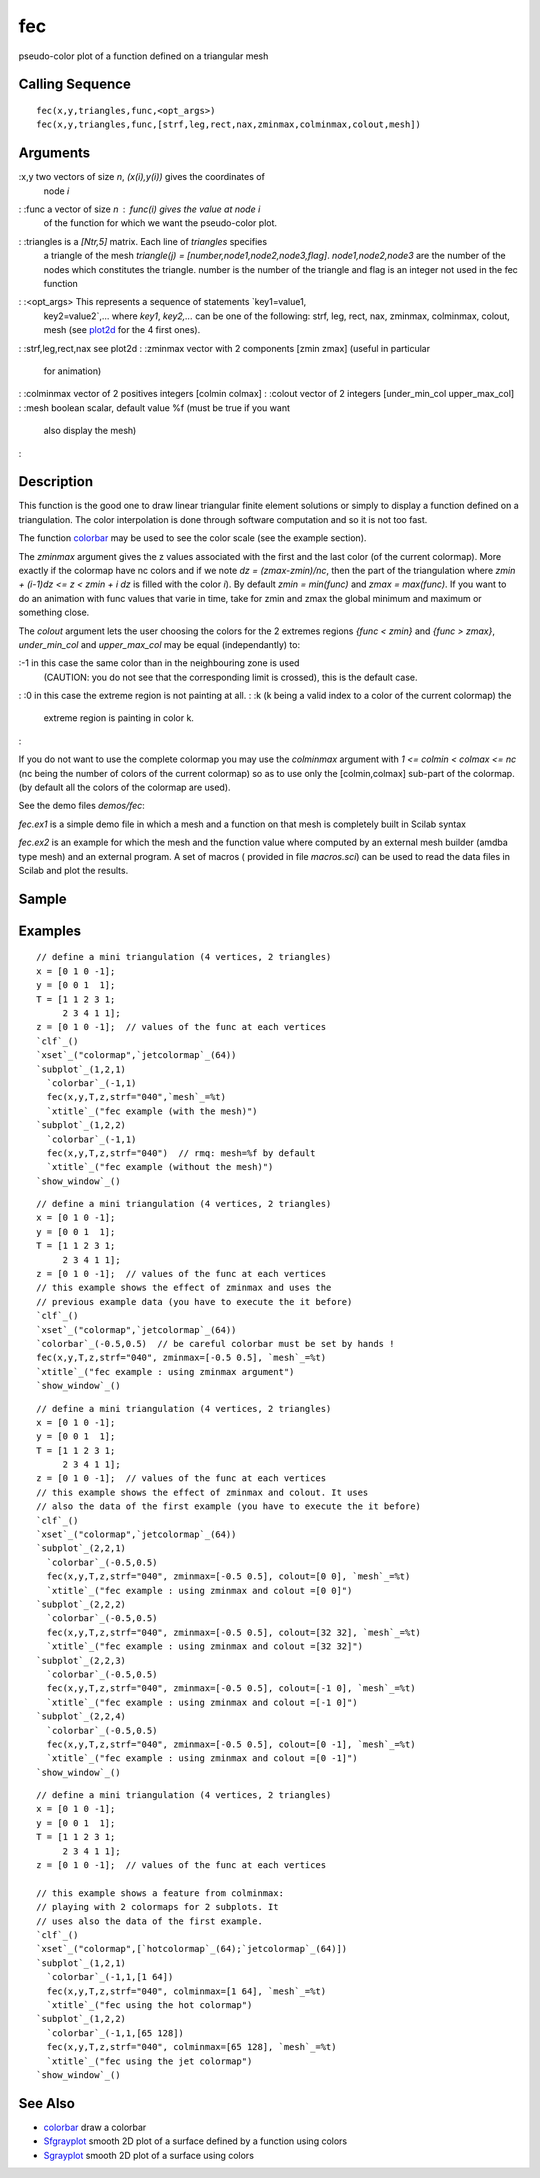 


fec
===

pseudo-color plot of a function defined on a triangular mesh



Calling Sequence
~~~~~~~~~~~~~~~~


::

    fec(x,y,triangles,func,<opt_args>)
    fec(x,y,triangles,func,[strf,leg,rect,nax,zminmax,colminmax,colout,mesh])




Arguments
~~~~~~~~~

:x,y two vectors of size `n`, `(x(i),y(i))` gives the coordinates of
  node `i`
: :func a vector of size `n` : `func(i)` gives the value at node `i`
  of the function for which we want the pseudo-color plot.
: :triangles is a `[Ntr,5]` matrix. Each line of `triangles` specifies
  a triangle of the mesh `triangle(j) =
  [number,node1,node2,node3,flag]`. `node1,node2,node3` are the number
  of the nodes which constitutes the triangle. number is the number of
  the triangle and flag is an integer not used in the fec function
: :<opt_args> This represents a sequence of statements `key1=value1,
  key2=value2`,... where `key1`, `key2,...` can be one of the following:
  strf, leg, rect, nax, zminmax, colminmax, colout, mesh (see `plot2d`_
  for the 4 first ones).
: :strf,leg,rect,nax see plot2d
: :zminmax vector with 2 components [zmin zmax] (useful in particular
  for animation)
: :colminmax vector of 2 positives integers [colmin colmax]
: :colout vector of 2 integers [under_min_col upper_max_col]
: :mesh boolean scalar, default value %f (must be true if you want
  also display the mesh)
:



Description
~~~~~~~~~~~

This function is the good one to draw linear triangular finite element
solutions or simply to display a function defined on a triangulation.
The color interpolation is done through software computation and so it
is not too fast.

The function `colorbar`_ may be used to see the color scale (see the
example section).

The `zminmax` argument gives the z values associated with the first
and the last color (of the current colormap). More exactly if the
colormap have nc colors and if we note *dz = (zmax-zmin)/nc*, then the
part of the triangulation where *zmin + (i-1)dz <= z < zmin + i dz* is
filled with the color *i*). By default *zmin = min(func)* and *zmax =
max(func)*. If you want to do an animation with func values that varie
in time, take for zmin and zmax the global minimum and maximum or
something close.

The `colout` argument lets the user choosing the colors for the 2
extremes regions *{func < zmin}* and *{func > zmax}*, `under_min_col`
and `upper_max_col` may be equal (independantly) to:

:-1 in this case the same color than in the neighbouring zone is used
  (CAUTION: you do not see that the corresponding limit is crossed),
  this is the default case.
: :0 in this case the extreme region is not painting at all.
: :k (k being a valid index to a color of the current colormap) the
  extreme region is painting in color k.
:

If you do not want to use the complete colormap you may use the
`colminmax` argument with *1 <= colmin < colmax <= nc* (nc being the
number of colors of the current colormap) so as to use only the
[colmin,colmax] sub-part of the colormap. (by default all the colors
of the colormap are used).

See the demo files `demos/fec`:

`fec.ex1` is a simple demo file in which a mesh and a function on that
mesh is completely built in Scilab syntax

`fec.ex2` is an example for which the mesh and the function value
where computed by an external mesh builder (amdba type mesh) and an
external program. A set of macros ( provided in file `macros.sci`) can
be used to read the data files in Scilab and plot the results.



Sample
~~~~~~



Examples
~~~~~~~~


::

    // define a mini triangulation (4 vertices, 2 triangles)
    x = [0 1 0 -1];
    y = [0 0 1  1];
    T = [1 1 2 3 1;
         2 3 4 1 1];
    z = [0 1 0 -1];  // values of the func at each vertices
    `clf`_()
    `xset`_("colormap",`jetcolormap`_(64))
    `subplot`_(1,2,1)
      `colorbar`_(-1,1)
      fec(x,y,T,z,strf="040",`mesh`_=%t)
      `xtitle`_("fec example (with the mesh)")
    `subplot`_(1,2,2)
      `colorbar`_(-1,1)
      fec(x,y,T,z,strf="040")  // rmq: mesh=%f by default
      `xtitle`_("fec example (without the mesh)")
    `show_window`_()



::

    // define a mini triangulation (4 vertices, 2 triangles)
    x = [0 1 0 -1];
    y = [0 0 1  1];
    T = [1 1 2 3 1;
         2 3 4 1 1];
    z = [0 1 0 -1];  // values of the func at each vertices
    // this example shows the effect of zminmax and uses the
    // previous example data (you have to execute the it before)
    `clf`_()
    `xset`_("colormap",`jetcolormap`_(64))
    `colorbar`_(-0.5,0.5)  // be careful colorbar must be set by hands !
    fec(x,y,T,z,strf="040", zminmax=[-0.5 0.5], `mesh`_=%t)
    `xtitle`_("fec example : using zminmax argument")
    `show_window`_()



::

    // define a mini triangulation (4 vertices, 2 triangles)
    x = [0 1 0 -1];
    y = [0 0 1  1];
    T = [1 1 2 3 1;
         2 3 4 1 1];
    z = [0 1 0 -1];  // values of the func at each vertices
    // this example shows the effect of zminmax and colout. It uses
    // also the data of the first example (you have to execute the it before)
    `clf`_()
    `xset`_("colormap",`jetcolormap`_(64))
    `subplot`_(2,2,1)
      `colorbar`_(-0.5,0.5)
      fec(x,y,T,z,strf="040", zminmax=[-0.5 0.5], colout=[0 0], `mesh`_=%t)
      `xtitle`_("fec example : using zminmax and colout =[0 0]")
    `subplot`_(2,2,2)
      `colorbar`_(-0.5,0.5)
      fec(x,y,T,z,strf="040", zminmax=[-0.5 0.5], colout=[32 32], `mesh`_=%t)
      `xtitle`_("fec example : using zminmax and colout =[32 32]")
    `subplot`_(2,2,3)
      `colorbar`_(-0.5,0.5)
      fec(x,y,T,z,strf="040", zminmax=[-0.5 0.5], colout=[-1 0], `mesh`_=%t)
      `xtitle`_("fec example : using zminmax and colout =[-1 0]")
    `subplot`_(2,2,4)
      `colorbar`_(-0.5,0.5)
      fec(x,y,T,z,strf="040", zminmax=[-0.5 0.5], colout=[0 -1], `mesh`_=%t)
      `xtitle`_("fec example : using zminmax and colout =[0 -1]")
    `show_window`_()



::

    // define a mini triangulation (4 vertices, 2 triangles)
    x = [0 1 0 -1];
    y = [0 0 1  1];
    T = [1 1 2 3 1;
         2 3 4 1 1];
    z = [0 1 0 -1];  // values of the func at each vertices
    
    // this example shows a feature from colminmax:
    // playing with 2 colormaps for 2 subplots. It
    // uses also the data of the first example.
    `clf`_()
    `xset`_("colormap",[`hotcolormap`_(64);`jetcolormap`_(64)])
    `subplot`_(1,2,1)
      `colorbar`_(-1,1,[1 64])
      fec(x,y,T,z,strf="040", colminmax=[1 64], `mesh`_=%t)
      `xtitle`_("fec using the hot colormap")
    `subplot`_(1,2,2)
      `colorbar`_(-1,1,[65 128])
      fec(x,y,T,z,strf="040", colminmax=[65 128], `mesh`_=%t)
      `xtitle`_("fec using the jet colormap")
    `show_window`_()




See Also
~~~~~~~~


+ `colorbar`_ draw a colorbar
+ `Sfgrayplot`_ smooth 2D plot of a surface defined by a function
  using colors
+ `Sgrayplot`_ smooth 2D plot of a surface using colors


.. _Sfgrayplot: Sfgrayplot.html
.. _plot2d: plot2d.html
.. _colorbar: colorbar.html
.. _Sgrayplot: Sgrayplot.html


